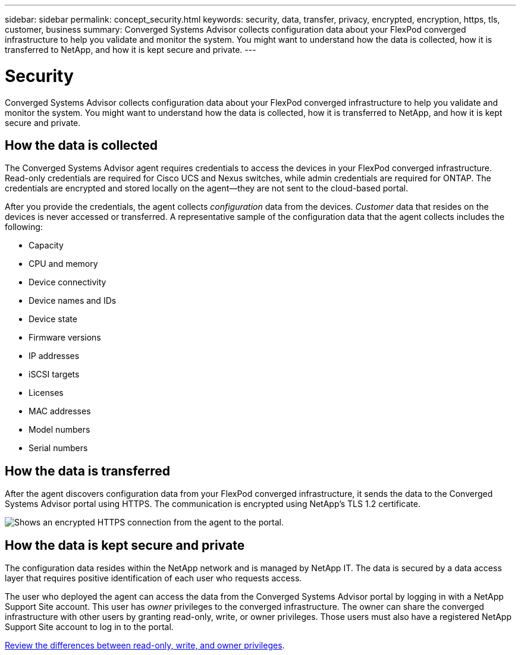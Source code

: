 ---
sidebar: sidebar
permalink: concept_security.html
keywords: security, data, transfer, privacy, encrypted, encryption, https, tls, customer, business
summary: Converged Systems Advisor collects configuration data about your FlexPod converged infrastructure to help you validate and monitor the system. You might want to understand how the data is collected, how it is transferred to NetApp, and how it is kept secure and private.
---

= Security
:toc: macro
:toclevels: 1
:hardbreaks:
:nofooter:
:icons: font
:linkattrs:
:imagesdir: ./media/

[.lead]
Converged Systems Advisor collects configuration data about your FlexPod converged infrastructure to help you validate and monitor the system. You might want to understand how the data is collected, how it is transferred to NetApp, and how it is kept secure and private.

toc::[]

== How the data is collected

The Converged Systems Advisor agent requires credentials to access the devices in your FlexPod converged infrastructure. Read-only credentials are required for Cisco UCS and Nexus switches, while admin credentials are required for ONTAP. The credentials are encrypted and stored locally on the agent--they are not sent to the cloud-based portal.

After you provide the credentials, the agent collects _configuration_ data from the devices. _Customer_ data that resides on the devices is never accessed or transferred. A representative sample of the configuration data that the agent collects includes the following:

* Capacity
* CPU and memory
* Device connectivity
* Device names and IDs
* Device state
* Firmware versions
* IP addresses
* iSCSI targets
* Licenses
* MAC addresses
* Model numbers
* Serial numbers

== How the data is transferred

After the agent discovers configuration data from your FlexPod converged infrastructure, it sends the data to the Converged Systems Advisor portal using HTTPS. The communication is encrypted using NetApp's TLS 1.2 certificate.

image:diagram_data_transfer.gif[Shows an encrypted HTTPS connection from the agent to the portal.]

== How the data is kept secure and private

The configuration data resides within the NetApp network and is managed by NetApp IT. The data is secured by a data access layer that requires positive identification of each user who requests access.

The user who deployed the agent can access the data from the Converged Systems Advisor portal by logging in with a NetApp Support Site account. This user has _owner_ privileges to the converged infrastructure. The owner can share the converged infrastructure with other users by granting read-only, write, or owner privileges. Those users must also have a registered NetApp Support Site account to log in to the portal.

link:reference_user_roles.html[Review the differences between read-only, write, and owner privileges].
